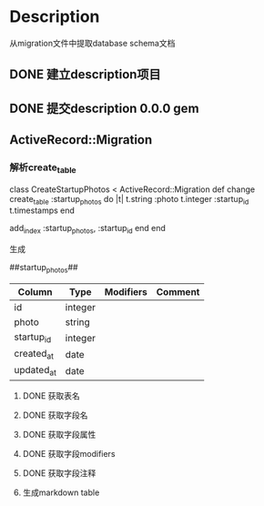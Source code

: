 * Description
从migration文件中提取database schema文档
** DONE 建立description项目
** DONE 提交description 0.0.0 gem
** ActiveRecord::Migration
*** 解析create_table
class CreateStartupPhotos < ActiveRecord::Migration
  def change
    create_table :startup_photos do |t|
      t.string  :photo
      t.integer :startup_id
      t.timestamps
    end
    
    add_index :startup_photos, :startup_id
  end
end

生成

##startup_photos##
| Column     | Type    | Modifiers | Comment |
|------------+---------+-----------+---------|
| id         | integer |           |         |
|------------+---------+-----------+---------|
| photo      | string  |           |         |
|------------+---------+-----------+---------|
| startup_id | integer |           |         |
|------------+---------+-----------+---------|
| created_at | date    |           |         |
|------------+---------+-----------+---------|
| updated_at | date    |           |         |
|------------+---------+-----------+---------|
**** DONE 获取表名
**** DONE 获取字段名
**** DONE 获取字段属性
**** DONE 获取字段modifiers
**** DONE 获取字段注释
**** 生成markdown table
